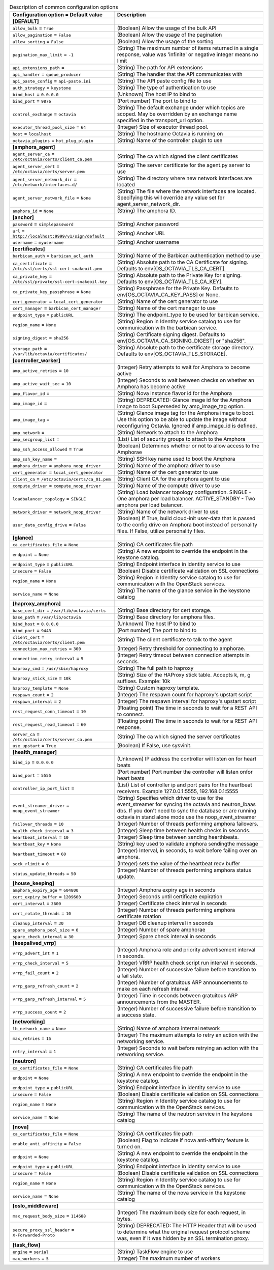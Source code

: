 ..
    Warning: Do not edit this file. It is automatically generated from the
    software project's code and your changes will be overwritten.

    The tool to generate this file lives in openstack-doc-tools repository.

    Please make any changes needed in the code, then run the
    autogenerate-config-doc tool from the openstack-doc-tools repository, or
    ask for help on the documentation mailing list, IRC channel or meeting.

.. _octavia-common:

.. list-table:: Description of common configuration options
   :header-rows: 1
   :class: config-ref-table

   * - Configuration option = Default value
     - Description
   * - **[DEFAULT]**
     -
   * - ``allow_bulk`` = ``True``
     - (Boolean) Allow the usage of the bulk API
   * - ``allow_pagination`` = ``False``
     - (Boolean) Allow the usage of the pagination
   * - ``allow_sorting`` = ``False``
     - (Boolean) Allow the usage of the sorting
   * - ``pagination_max_limit`` = ``-1``
     - (String) The maximum number of items returned in a single response, value was 'infinite' or negative integer means no limit
   * - ``api_extensions_path`` =
     - (String) The path for API extensions
   * - ``api_handler`` = ``queue_producer``
     - (String) The handler that the API communicates with
   * - ``api_paste_config`` = ``api-paste.ini``
     - (String) The API paste config file to use
   * - ``auth_strategy`` = ``keystone``
     - (String) The type of authentication to use
   * - ``bind_host`` = ``0.0.0.0``
     - (Unknown) The host IP to bind to
   * - ``bind_port`` = ``9876``
     - (Port number) The port to bind to
   * - ``control_exchange`` = ``octavia``
     - (String) The default exchange under which topics are scoped. May be overridden by an exchange name specified in the transport_url option.
   * - ``executor_thread_pool_size`` = ``64``
     - (Integer) Size of executor thread pool.
   * - ``host`` = ``localhost``
     - (String) The hostname Octavia is running on
   * - ``octavia_plugins`` = ``hot_plug_plugin``
     - (String) Name of the controller plugin to use
   * - **[amphora_agent]**
     -
   * - ``agent_server_ca`` = ``/etc/octavia/certs/client_ca.pem``
     - (String) The ca which signed the client certificates
   * - ``agent_server_cert`` = ``/etc/octavia/certs/server.pem``
     - (String) The server certificate for the agent.py server to use
   * - ``agent_server_network_dir`` = ``/etc/network/interfaces.d/``
     - (String) The directory where new network interfaces are located
   * - ``agent_server_network_file`` = ``None``
     - (String) The file where the network interfaces are located. Specifying this will override any value set for agent_server_network_dir.
   * - ``amphora_id`` = ``None``
     - (String) The amphora ID.
   * - **[anchor]**
     -
   * - ``password`` = ``simplepassword``
     - (String) Anchor password
   * - ``url`` = ``http://localhost:9999/v1/sign/default``
     - (String) Anchor URL
   * - ``username`` = ``myusername``
     - (String) Anchor username
   * - **[certificates]**
     -
   * - ``barbican_auth`` = ``barbican_acl_auth``
     - (String) Name of the Barbican authentication method to use
   * - ``ca_certificate`` = ``/etc/ssl/certs/ssl-cert-snakeoil.pem``
     - (String) Absolute path to the CA Certificate for signing. Defaults to env[OS_OCTAVIA_TLS_CA_CERT].
   * - ``ca_private_key`` = ``/etc/ssl/private/ssl-cert-snakeoil.key``
     - (String) Absolute path to the Private Key for signing. Defaults to env[OS_OCTAVIA_TLS_CA_KEY].
   * - ``ca_private_key_passphrase`` = ``None``
     - (String) Passphrase for the Private Key. Defaults to env[OS_OCTAVIA_CA_KEY_PASS] or None.
   * - ``cert_generator`` = ``local_cert_generator``
     - (String) Name of the cert generator to use
   * - ``cert_manager`` = ``barbican_cert_manager``
     - (String) Name of the cert manager to use
   * - ``endpoint_type`` = ``publicURL``
     - (String) The endpoint_type to be used for barbican service.
   * - ``region_name`` = ``None``
     - (String) Region in Identity service catalog to use for communication with the barbican service.
   * - ``signing_digest`` = ``sha256``
     - (String) Certificate signing digest. Defaults to env[OS_OCTAVIA_CA_SIGNING_DIGEST] or "sha256".
   * - ``storage_path`` = ``/var/lib/octavia/certificates/``
     - (String) Absolute path to the certificate storage directory. Defaults to env[OS_OCTAVIA_TLS_STORAGE].
   * - **[controller_worker]**
     -
   * - ``amp_active_retries`` = ``10``
     - (Integer) Retry attempts to wait for Amphora to become active
   * - ``amp_active_wait_sec`` = ``10``
     - (Integer) Seconds to wait between checks on whether an Amphora has become active
   * - ``amp_flavor_id`` =
     - (String) Nova instance flavor id for the Amphora
   * - ``amp_image_id`` =
     - (String) DEPRECATED: Glance image id for the Amphora image to boot Superseded by amp_image_tag option.
   * - ``amp_image_tag`` =
     - (String) Glance image tag for the Amphora image to boot. Use this option to be able to update the image without reconfiguring Octavia. Ignored if amp_image_id is defined.
   * - ``amp_network`` =
     - (String) Network to attach to the Amphora
   * - ``amp_secgroup_list`` =
     - (List) List of security groups to attach to the Amphora
   * - ``amp_ssh_access_allowed`` = ``True``
     - (Boolean) Determines whether or not to allow access to the Amphorae
   * - ``amp_ssh_key_name`` =
     - (String) SSH key name used to boot the Amphora
   * - ``amphora_driver`` = ``amphora_noop_driver``
     - (String) Name of the amphora driver to use
   * - ``cert_generator`` = ``local_cert_generator``
     - (String) Name of the cert generator to use
   * - ``client_ca`` = ``/etc/octavia/certs/ca_01.pem``
     - (String) Client CA for the amphora agent to use
   * - ``compute_driver`` = ``compute_noop_driver``
     - (String) Name of the compute driver to use
   * - ``loadbalancer_topology`` = ``SINGLE``
     - (String) Load balancer topology configuration. SINGLE - One amphora per load balancer. ACTIVE_STANDBY - Two amphora per load balancer.
   * - ``network_driver`` = ``network_noop_driver``
     - (String) Name of the network driver to use
   * - ``user_data_config_drive`` = ``False``
     - (Boolean) If True, build cloud-init user-data that is passed to the config drive on Amphora boot instead of personality files. If False, utilize personality files.
   * - **[glance]**
     -
   * - ``ca_certificates_file`` = ``None``
     - (String) CA certificates file path
   * - ``endpoint`` = ``None``
     - (String) A new endpoint to override the endpoint in the keystone catalog.
   * - ``endpoint_type`` = ``publicURL``
     - (String) Endpoint interface in identity service to use
   * - ``insecure`` = ``False``
     - (Boolean) Disable certificate validation on SSL connections
   * - ``region_name`` = ``None``
     - (String) Region in Identity service catalog to use for communication with the OpenStack services.
   * - ``service_name`` = ``None``
     - (String) The name of the glance service in the keystone catalog
   * - **[haproxy_amphora]**
     -
   * - ``base_cert_dir`` = ``/var/lib/octavia/certs``
     - (String) Base directory for cert storage.
   * - ``base_path`` = ``/var/lib/octavia``
     - (String) Base directory for amphora files.
   * - ``bind_host`` = ``0.0.0.0``
     - (Unknown) The host IP to bind to
   * - ``bind_port`` = ``9443``
     - (Port number) The port to bind to
   * - ``client_cert`` = ``/etc/octavia/certs/client.pem``
     - (String) The client certificate to talk to the agent
   * - ``connection_max_retries`` = ``300``
     - (Integer) Retry threshold for connecting to amphorae.
   * - ``connection_retry_interval`` = ``5``
     - (Integer) Retry timeout between connection attempts in seconds.
   * - ``haproxy_cmd`` = ``/usr/sbin/haproxy``
     - (String) The full path to haproxy
   * - ``haproxy_stick_size`` = ``10k``
     - (String) Size of the HAProxy stick table. Accepts k, m, g suffixes. Example: 10k
   * - ``haproxy_template`` = ``None``
     - (String) Custom haproxy template.
   * - ``respawn_count`` = ``2``
     - (Integer) The respawn count for haproxy's upstart script
   * - ``respawn_interval`` = ``2``
     - (Integer) The respawn interval for haproxy's upstart script
   * - ``rest_request_conn_timeout`` = ``10``
     - (Floating point) The time in seconds to wait for a REST API to connect.
   * - ``rest_request_read_timeout`` = ``60``
     - (Floating point) The time in seconds to wait for a REST API response.
   * - ``server_ca`` = ``/etc/octavia/certs/server_ca.pem``
     - (String) The ca which signed the server certificates
   * - ``use_upstart`` = ``True``
     - (Boolean) If False, use sysvinit.
   * - **[health_manager]**
     -
   * - ``bind_ip`` = ``0.0.0.0``
     - (Unknown) IP address the controller will listen on for heart beats
   * - ``bind_port`` = ``5555``
     - (Port number) Port number the controller will listen onfor heart beats
   * - ``controller_ip_port_list`` =
     - (List) List of controller ip and port pairs for the heartbeat receivers. Example 127.0.0.1:5555, 192.168.0.1:5555
   * - ``event_streamer_driver`` = ``noop_event_streamer``
     - (String) Specifies which driver to use for the event_streamer for syncing the octavia and neutron_lbaas dbs. If you don't need to sync the database or are running octavia in stand alone mode use the noop_event_streamer
   * - ``failover_threads`` = ``10``
     - (Integer) Number of threads performing amphora failovers.
   * - ``health_check_interval`` = ``3``
     - (Integer) Sleep time between health checks in seconds.
   * - ``heartbeat_interval`` = ``10``
     - (Integer) Sleep time between sending hearthbeats.
   * - ``heartbeat_key`` = ``None``
     - (String) key used to validate amphora sendingthe message
   * - ``heartbeat_timeout`` = ``60``
     - (Integer) Interval, in seconds, to wait before failing over an amphora.
   * - ``sock_rlimit`` = ``0``
     - (Integer) sets the value of the heartbeat recv buffer
   * - ``status_update_threads`` = ``50``
     - (Integer) Number of threads performing amphora status update.
   * - **[house_keeping]**
     -
   * - ``amphora_expiry_age`` = ``604800``
     - (Integer) Amphora expiry age in seconds
   * - ``cert_expiry_buffer`` = ``1209600``
     - (Integer) Seconds until certificate expiration
   * - ``cert_interval`` = ``3600``
     - (Integer) Certificate check interval in seconds
   * - ``cert_rotate_threads`` = ``10``
     - (Integer) Number of threads performing amphora certificate rotation
   * - ``cleanup_interval`` = ``30``
     - (Integer) DB cleanup interval in seconds
   * - ``spare_amphora_pool_size`` = ``0``
     - (Integer) Number of spare amphorae
   * - ``spare_check_interval`` = ``30``
     - (Integer) Spare check interval in seconds
   * - **[keepalived_vrrp]**
     -
   * - ``vrrp_advert_int`` = ``1``
     - (Integer) Amphora role and priority advertisement interval in seconds.
   * - ``vrrp_check_interval`` = ``5``
     - (Integer) VRRP health check script run interval in seconds.
   * - ``vrrp_fail_count`` = ``2``
     - (Integer) Number of successive failure before transition to a fail state.
   * - ``vrrp_garp_refresh_count`` = ``2``
     - (Integer) Number of gratuitous ARP announcements to make on each refresh interval.
   * - ``vrrp_garp_refresh_interval`` = ``5``
     - (Integer) Time in seconds between gratuitous ARP announcements from the MASTER.
   * - ``vrrp_success_count`` = ``2``
     - (Integer) Number of successive failure before transition to a success state.
   * - **[networking]**
     -
   * - ``lb_network_name`` = ``None``
     - (String) Name of amphora internal network
   * - ``max_retries`` = ``15``
     - (Integer) The maximum attempts to retry an action with the networking service.
   * - ``retry_interval`` = ``1``
     - (Integer) Seconds to wait before retrying an action with the networking service.
   * - **[neutron]**
     -
   * - ``ca_certificates_file`` = ``None``
     - (String) CA certificates file path
   * - ``endpoint`` = ``None``
     - (String) A new endpoint to override the endpoint in the keystone catalog.
   * - ``endpoint_type`` = ``publicURL``
     - (String) Endpoint interface in identity service to use
   * - ``insecure`` = ``False``
     - (Boolean) Disable certificate validation on SSL connections
   * - ``region_name`` = ``None``
     - (String) Region in Identity service catalog to use for communication with the OpenStack services.
   * - ``service_name`` = ``None``
     - (String) The name of the neutron service in the keystone catalog
   * - **[nova]**
     -
   * - ``ca_certificates_file`` = ``None``
     - (String) CA certificates file path
   * - ``enable_anti_affinity`` = ``False``
     - (Boolean) Flag to indicate if nova anti-affinity feature is turned on.
   * - ``endpoint`` = ``None``
     - (String) A new endpoint to override the endpoint in the keystone catalog.
   * - ``endpoint_type`` = ``publicURL``
     - (String) Endpoint interface in identity service to use
   * - ``insecure`` = ``False``
     - (Boolean) Disable certificate validation on SSL connections
   * - ``region_name`` = ``None``
     - (String) Region in Identity service catalog to use for communication with the OpenStack services.
   * - ``service_name`` = ``None``
     - (String) The name of the nova service in the keystone catalog
   * - **[oslo_middleware]**
     -
   * - ``max_request_body_size`` = ``114688``
     - (Integer) The maximum body size for each request, in bytes.
   * - ``secure_proxy_ssl_header`` = ``X-Forwarded-Proto``
     - (String) DEPRECATED: The HTTP Header that will be used to determine what the original request protocol scheme was, even if it was hidden by an SSL termination proxy.
   * - **[task_flow]**
     -
   * - ``engine`` = ``serial``
     - (String) TaskFlow engine to use
   * - ``max_workers`` = ``5``
     - (Integer) The maximum number of workers
